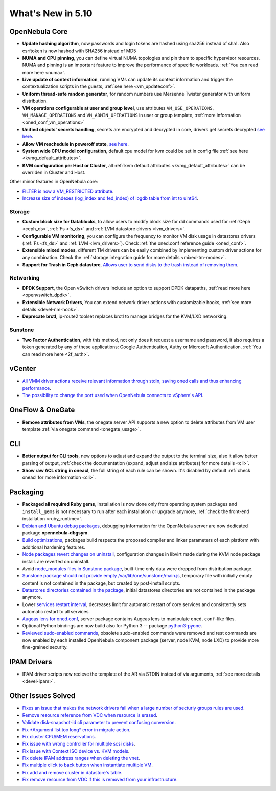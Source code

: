 .. _whats_new:

================================================================================
What's New in 5.10
================================================================================

..
   Conform to the following format for new features.
   Big/important features follow this structure
   - **<feature title>**: <one-to-two line description>, :ref:`<link to docs>`
   Minor features are added in a separate block in each section as:
   - `<one-to-two line description <http://github.com/OpenNebula/one/issues/#>`__.


OpenNebula Core
================================================================================
- **Update hashing algorithm**, now passwords and login tokens are hashed using sha256 instead of sha1. Also csrftoken is now hashed with SHA256 instead of MD5
- **NUMA and CPU pinning**, you can define virtual NUMA topologies and pin them to specific hypervisor resources. NUMA and pinning is an important feature to improve the performance of specific workloads. :ref:`You can read more here <numa>`.
- **Live update of context information**, running VMs can update its context information and trigger the contextualization scripts in the guests, :ref:`see here <vm_updateconf>`.
- **Uniform thread-safe random generator**, for random numbers use Mersenne Twister generator with uniform distribution.
- **VM operations configurable at user and group level**, use attributes ``VM_USE_OPERATIONS``, ``VM_MANAGE_OPERATIONS`` and ``VM_ADMIN_OPERATIONS`` in user or group template, :ref:`more information <oned_conf_vm_operations>`
- **Unified objects' secrets handling**, secrets are encrypted and decrypted in core, drivers get secrets decrypted `see here <https://github.com/OpenNebula/one/issues/3064>`__.
- **Allow VM reschedule in poweroff state**, `see here <https://github.com/OpenNebula/one/issues/3298>`__.
- **System wide CPU model configuration**, default cpu model for kvm could be set in config file :ref:`see here <kvmg_default_attributes>`.
- **KVM configuration per Host or Cluster**, all :ref:`kvm default attributes <kvmg_default_attributes>` can be overriden in Cluster and Host.

Other minor features in OpenNebula core:

- `FILTER is now a VM_RESTRICTED attribute <https://github.com/OpenNebula/one/issues/3092>`__.
- `Increase size of indexes (log_index and fed_index) of logdb table from int to uint64 <https://github.com/OpenNebula/one/issues/2722>`__.

Storage
--------------------------------------------------------------------------------
- **Custom block size for Datablocks**, to allow users to modify block size for dd commands used for :ref:`Ceph <ceph_ds>`, :ref:`Fs <fs_ds>` and :ref:`LVM datastore drivers <lvm_drivers>`.
- **Configurable VM monitoring**, you can configure the frequency to monitor VM disk usage in datastores drivers (:ref:`Fs <fs_ds>` and :ref:`LVM <lvm_drivers>`). Check :ref:`the oned.conf reference guide <oned_conf>`.
- **Extensible mixed modes**, different TM drivers can be easily combined by implementing custom driver actions for any combination. Check the :ref:`storage integration guide for more details <mixed-tm-modes>`.
- **Support for Trash in Ceph datastore**, `Allows user to send disks to the trash instead of removing them <https://github.com/OpenNebula/one/issues/3147>`_.

Networking
--------------------------------------------------------------------------------
- **DPDK Support**, the Open vSwitch drivers include an option to support DPDK datapaths, :ref:`read more here <openvswitch_dpdk>`.
- **Extensible Network Drivers**, You can extend network driver actions with customizable hooks, :ref:`see more details <devel-nm-hook>`.
- **Deprecate brctl**, ip-route2  toolset replaces brctl to manage bridges for the KVM/LXD networking.

Sunstone
--------------------------------------------------------------------------------
- **Two Factor Authentication**, with this method, not only does it request a username and password, it also requires a token generated by any of these applications: Google Authentication, Authy or Microsoft Authentication. :ref:`You can read more here <2f_auth>`.


vCenter
===============================================================================

- `All VMM driver actions receive relevant information through stdin, saving oned calls and thus enhancing performance <https://github.com/OpenNebula/one/issues/1896>`__.
- `The possibility to change the port used when OpenNebula connects to vSphere's API <https://github.com/OpenNebula/one/issues/1208>`__.

OneFlow & OneGate
===============================================================================
- **Remove attributes from VMs**, the onegate server API supports a new option to delete attributes from VM user template :ref:`via onegate command <onegate_usage>`.

CLI
================================================================================
- **Better output for CLI tools**, new options to adjust and expand the output to the terminal size, also it allow better parsing of output, :ref:`check the documentation (expand, adjust and size attributes) for more details <cli>`.
- **Show raw ACL string in oneacl**, the full string of each rule can be shown. It's disabled by default :ref:`check oneacl for more information <cli>`.

Packaging
================================================================================
- **Packaged all required Ruby gems**, installation is now done only from operating system packages and ``install_gems`` is not necessary to run after each installation or upgrade anymore, :ref:`check the front-end installation <ruby_runtime>`.
- `Debian and Ubuntu debug packages <https://github.com/OpenNebula/packages/issues/55>`_, debugging information for the OpenNebula server are now dedicated package **opennebula-dbgsym**.
- `Build optimizations <https://github.com/OpenNebula/one/issues/779>`_, packages build respects the proposed compiler and linker parameters of each platform with additional hardening features.
- `Node packages revert changes on uninstall <https://github.com/OpenNebula/one/issues/3443>`_, configuration changes in libvirt made during the KVM node package install. are reverted on uninstall.
- Avoid `node_modules files in Sunstone package <https://github.com/OpenNebula/packages/issues/81>`_, built-time only data were dropped from distribution package.
- `Sunstone package should not provide empty /var/lib/one/sunstone/main.js <https://github.com/OpenNebula/packages/issues/54>`_, temporary file with initially empty content is not contained in the package, but created by post-install scripts.
- `Datastores directories contained in the package <https://github.com/OpenNebula/packages/issues/68>`_, initial datastores directories are not contained in the package anymore.
- Lower `services restart interval <https://github.com/OpenNebula/one/issues/3183>`_, decreases limit for automatic restart of core services and consistently sets automatic restart to all services.
- `Augeas lens for oned.conf <https://github.com/OpenNebula/one/pull/3741>`_, server package contains Augeas lens to manipulate ``oned.conf``-like files.
- Optional Python bindings are now build also for Python 3 -- package `python3-pyone <https://github.com/OpenNebula/packages/issues/106>`_.
- `Reviewed sudo-enabled commands <https://github.com/OpenNebula/one/issues/3046>`_, obsolete sudo-enabled commands were removed and rest commands are now enabled by each installed OpenNebula component package (server, node KVM, node LXD) to provide more fine-grained security.

IPAM Drivers
================================================================================
- IPAM driver scripts now recieve the template of the AR via STDIN instead of via arguments, :ref:`see more details <devel-ipam>`.

Other Issues Solved
================================================================================
- `Fixes an issue that makes the network drivers fail when a large number of secturiy groups rules are used <https://github.com/OpenNebula/one/issues/2851>`_.
- `Remove resource reference from VDC when resource is erased <https://github.com/OpenNebula/one/issues/1815>`_.
- `Validate disk-snapshot-id cli parameter to prevent confusing conversion <https://github.com/OpenNebula/one/issues/3579>`_.
- `Fix *Argument list too long* error in migrate action <https://github.com/OpenNebula/one/issues/3373>`_.
- `Fix cluster CPU/MEM reservations <https://github.com/OpenNebula/one/issues/3630>`_.
- `Fix issue with wrong controller for multiple scsi disks <https://github.com/OpenNebula/one/issues/2971>`_.
- `Fix issue with Context ISO device vs. KVM models <https://github.com/OpenNebula/one/issues/2587>`_.
- `Fix delete IPAM address ranges when deleting the vnet <https://github.com/OpenNebula/one/issues/3070>`__.
- `Fix multiple click to back button when instantiate multiple VM <https://github.com/OpenNebula/one/issues/3715>`__.
- `Fix add and remove cluster in datastore's table <https://github.com/OpenNebula/one/issues/3594>`__.
- `Fix remove resource from VDC if this is removed from your infrastructure <https://github.com/OpenNebula/one/issues/2623>`__.
